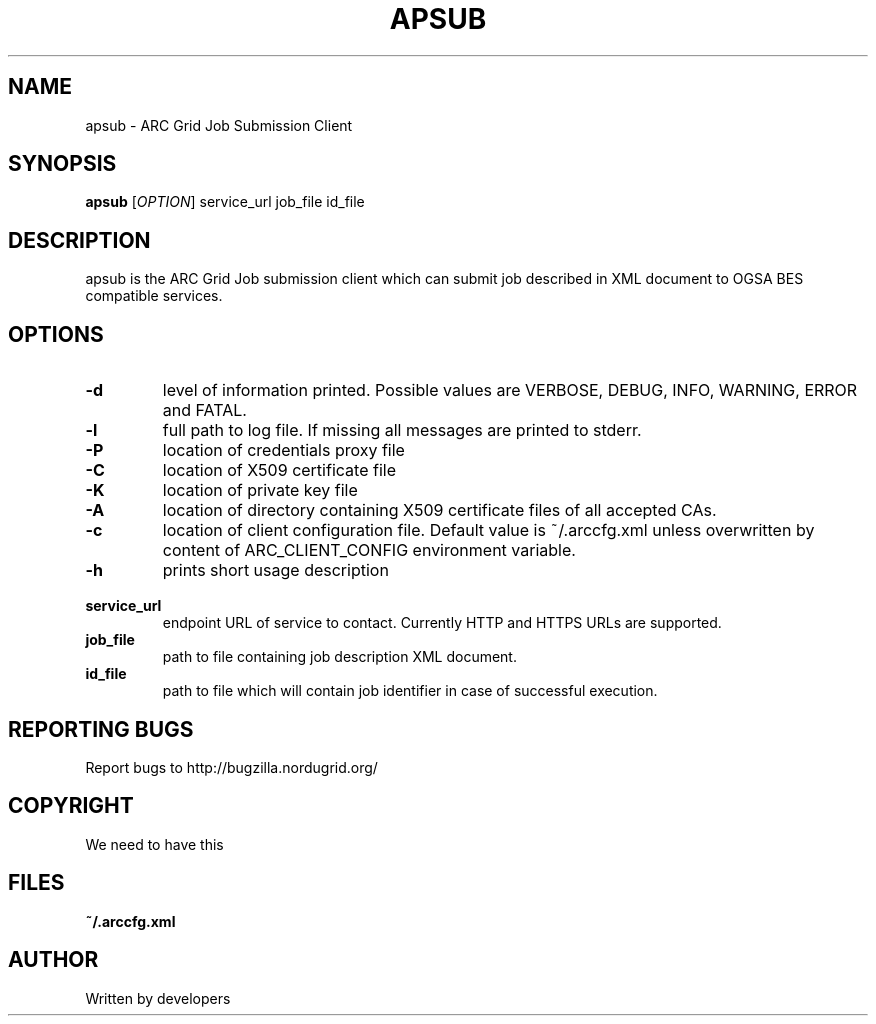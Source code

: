 .\" -*- nroff -*-
.TH APSUB "23" "February 2008" "NorduGrid ARC 0.9.0" "NorduGrid System Manager's Manual"
.SH NAME
apsub \- ARC Grid Job Submission Client
.SH SYNOPSIS
.B apsub
[\fIOPTION\fR] service_url job_file id_file
.SH DESCRIPTION
.\" Add any additional description here
.PP
apsub is the ARC Grid Job submission client which can submit job described in XML document to OGSA BES compatible services.
.SH OPTIONS
.TP
\fB\-d\fR
level of information printed. Possible values are VERBOSE, DEBUG, INFO, WARNING, ERROR and FATAL.
.TP
\fB\-l\fR
full path to log file. If missing all messages are printed to stderr.
.TP
\fB\-P\fR
location of credentials proxy file
.TP
\fB\-C\fR
location of X509 certificate file
.TP
\fB\-K\fR
location of private key file
.TP
\fB\-A\fR
location of directory containing X509 certificate files of all accepted CAs.
.TP
\fB\-c\fR
location of client configuration file. Default value is ~/.arccfg.xml unless
overwritten by content of ARC_CLIENT_CONFIG environment variable.
.TP
\fB\-h\fR
prints short usage description
.TP
\fB\ service_url\fR
endpoint URL of service to contact. Currently HTTP and HTTPS URLs are supported.
.TP
\fB\ job_file\fR
path to file containing job description XML document.
.TP
\fB\ id_file\fR
path to file which will contain job identifier in case of successful execution.
.PP
.SH "REPORTING BUGS"
Report bugs to http://bugzilla.nordugrid.org/
.SH COPYRIGHT
We need to have this
.SH FILES
.BR ~/.arccfg.xml
.SH AUTHOR
Written by developers

